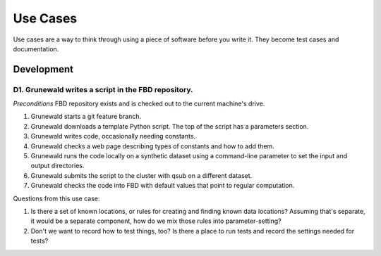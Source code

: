 =========
Use Cases
=========

Use cases are a way to think through using a piece of
software before you write it. They become test
cases and documentation.


-----------
Development
-----------

^^^^^^^^^^^^^^^^^^^^^^^^^^^^^^^^^^^^^^^^^^^^^^^^^^^^
D1. Grunewald writes a script in the FBD repository.
^^^^^^^^^^^^^^^^^^^^^^^^^^^^^^^^^^^^^^^^^^^^^^^^^^^^

*Preconditions* FBD repository exists and is checked
out to the current machine's drive.

#. Grunewald starts a git feature branch.
#. Grunewald downloads a template Python script.
   The top of the script has a parameters section.
#. Grunewald writes code, occasionally needing constants.
#. Grunewald checks a web page describing types of constants
   and how to add them.
#. Grunewald runs the code locally on a synthetic
   dataset using a command-line parameter to set the input
   and output directories.
#. Grunewald submits the script to the cluster with
   qsub on a different dataset.
#. Grunewald checks the code into FBD with default
   values that point to regular computation.

Questions from this use case:

#. Is there a set of known locations, or rules for
   creating and finding known data locations? Assuming
   that's separate, it would be a separate component,
   how do we mix those rules into parameter-setting?
#. Don't we want to record how to test things, too?
   Is there a place to run tests and record the settings
   needed for tests?

